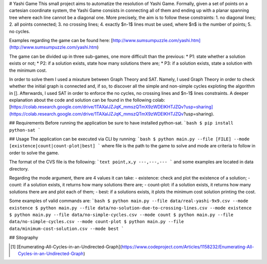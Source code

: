 # Yashi Game
This small project aims to automatize the resolution of Yashi Game. Formally, given a set of points on a cartesian coordinate system, the Yashi Game consists in connecting all of them and ending up with a planar spanning tree where each line cannot be a diagonal one. More precisely, the aim is to follow these constraints:
1. no diagonal lines;
2. all points connected;
3. no crossing lines;
4. exactly $n-1$ lines must be used, where $n$ is the number of points;
5. no cycles.

Examples regarding the game can be found here: [http://www.sumsumpuzzle.com/yashi.htm](http://www.sumsumpuzzle.com/yashi.htm)

The game can be divided up in three sub-games, one more difficult than the previous:
* P1: state whether a solution exists or not;
* P2: if a solution exists, state how many solutions there are;
* P3: if a solution exists, state a solution with the minimum cost.

In order to solve them I used a mixuture between Graph Theory and SAT. Namely, I used Graph Theory in order to check whether the initial graph is connected and, if so, to discover all the simple and non-simple cycles exploting the algorithm in []. Afterwards, I used SAT in order to enforce the no cycles, no crossing lines and $n-1$ lines constraints. A deeper explanation about the code and solution can be found in the following colab: [https://colab.research.google.com/drive/1TAXalJZJqK_mmszQTmX9zWDElKHTJZQv?usp=sharing](https://colab.research.google.com/drive/1TAXalJZJqK_mmszQTmX9zWDElKHTJZQv?usp=sharing).

## Requirements
Before running the application be sure to have installed python-sat.
```bash
$ pip install python-sat
```

## Usage
The application can be executed via CLI by running: 
```bash
$ python main.py --file [FILE] --mode [existence|count|count-plot|best]
```
where file is the path to the game to solve and mode are criteria to follow in order to solve the game.

The format of the CVS file is the following:
```text
point,x,y
---,---,---
``` 
and some examples are located in data directory.

Regarding the mode argument, there are 4 values it can take:
- existence: check and plot the existence of a solution;
- count: if a solution exists, it returns how many solutions there are;
- count-plot: if a solution exists, it returns how many solutions there are and plot each of them;
- best: if a solutions exists, it plots the minimum cost solution printing the cost.

Some examples of valid commands are:
```bash
$ python main.py --file data/real-yashi-9x9.csv --mode existence
$ python main.py --file data/no-solution-due-to-crossing-lines.csv --mode existence
$ python main.py --file data/no-simple-cycles.csv --mode count
$ python main.py --file data/no-simple-cycles.csv --mode count-plot
$ python main.py --file data/minimum-cost-solution.csv --mode best
```

## Sitography

.. [1] [Enumerating-All-Cycles-in-an-Undirected-Graph](https://www.codeproject.com/Articles/1158232/Enumerating-All-Cycles-in-an-Undirected-Graph)
.. []
